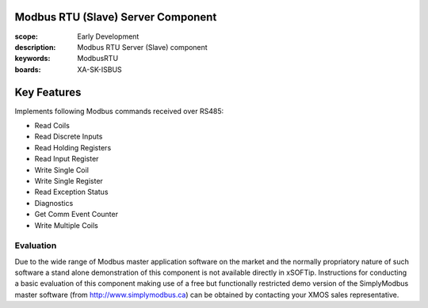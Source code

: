 Modbus RTU (Slave) Server Component
===================================

:scope: Early Development
:description: Modbus RTU Server (Slave) component
:keywords: ModbusRTU
:boards: XA-SK-ISBUS

Key Features
============

Implements following Modbus commands received over RS485:

- Read Coils
- Read Discrete Inputs
- Read Holding Registers
- Read Input Register
- Write Single Coil
- Write Single Register
- Read Exception Status
- Diagnostics
- Get Comm Event Counter
- Write Multiple Coils

Evaluation
----------

Due to the wide range of Modbus master application software on the market and the normally propriatory nature of such software a stand alone demonstration of this component is not available directly in xSOFTip. Instructions for conducting a basic evaluation of this component making use of a free but functionally restricted demo version of the SimplyModbus master software (from http://www.simplymodbus.ca) can be obtained by contacting your XMOS sales representative.

